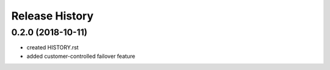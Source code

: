.. :changelog:

Release History
===============

0.2.0 (2018-10-11)
++++++++++++++++++
* created HISTORY.rst
* added customer-controlled failover feature